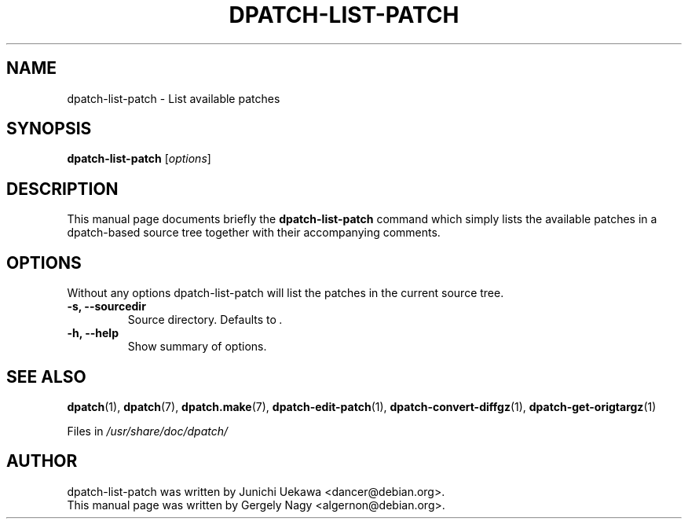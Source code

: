 .\"                                      Hey, EMACS: -*- nroff -*-
.TH DPATCH-LIST-PATCH 1 "January 19, 2003" DPATCH
.SH NAME
dpatch-list-patch \- List available patches
.SH SYNOPSIS
.B dpatch\-list\-patch
.RI [ options ]
.SH DESCRIPTION
This manual page documents briefly the
.B dpatch\-list\-patch
command which simply lists the available patches in a dpatch-based
source tree together with their accompanying comments.

.SH OPTIONS
Without any options dpatch\-list\-patch will list the patches in the
current source tree.
.TP
.B \-s, \-\-sourcedir
Source directory. Defaults to \fI.\fR
.TP
.B \-h, \-\-help
Show summary of options.

.SH "SEE ALSO"
.BR "dpatch" "(1), "
.BR "dpatch" "(7), "
.BR "dpatch.make" "(7), "
.BR "dpatch\-edit\-patch" "(1), "
.BR "dpatch\-convert\-diffgz" "(1), "
.BR "dpatch\-get\-origtargz" "(1)"

.RI "Files in " "/usr/share/doc/dpatch/"
.SH AUTHOR
dpatch\-list\-patch was written by Junichi Uekawa <dancer@debian.org>.
.br
This manual page was written by Gergely Nagy <algernon@debian.org>.

.\" arch-tag: a6567a76-6d0a-4d13-ae6d-a91a7fda0e82
